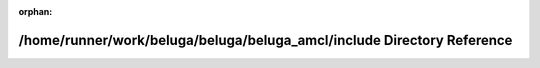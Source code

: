 .. meta::9006808579b06225b87d1bf9647d82a0706d518879e139f3366801d0bbe25cdf94166638ab73285167bc01618fba86e04d67b30a5b9bc0bb49551a5e9a532c21

:orphan:

.. title:: Beluga AMCL: /home/runner/work/beluga/beluga/beluga_amcl/include Directory Reference

/home/runner/work/beluga/beluga/beluga\_amcl/include Directory Reference
========================================================================

.. container:: doxygen-content

   
   .. raw:: html
     :file: dir_d44c64559bbebec7f509842c48db8b23.html
